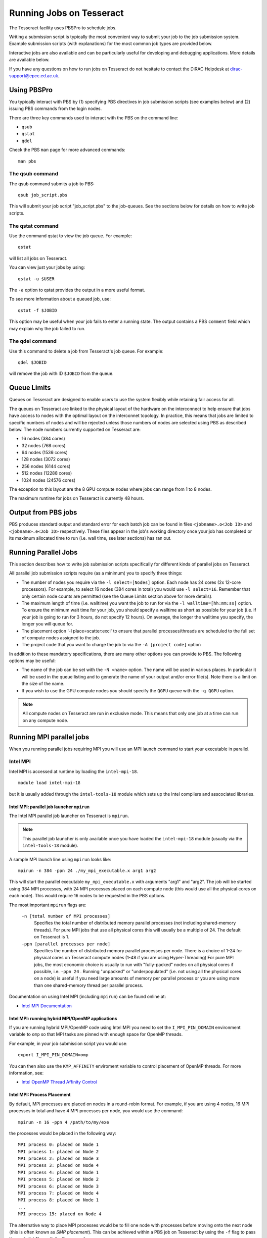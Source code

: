 Running Jobs on Tesseract
=========================

The Tesseract facility uses PBSPro to schedule jobs.

Writing a submission script is typically the most convenient way to
submit your job to the job submission system. Example submission scripts
(with explanations) for the most common job types are provided below.

Interactive jobs are also available and can be particularly useful for
developing and debugging applications. More details are available below.

If you have any questions on how to run jobs on Tesseract do not hesitate
to contact the DiRAC Helpdesk at `dirac-support@epcc.ed.ac.uk <mailto:dirac-support@epcc.ed.ac.uk>`_.

Using PBSPro
------------

You typically interact with PBS by (1) specifying PBS directives in job
submission scripts (see examples below) and (2) issuing PBS commands
from the login nodes.

There are three key commands used to interact with the PBS on the
command line:

-  ``qsub``
-  ``qstat``
-  ``qdel``

Check the PBS ``man`` page for more advanced commands:

::

    man pbs

The qsub command
~~~~~~~~~~~~~~~~

The qsub command submits a job to PBS:

::

    qsub job_script.pbs

This will submit your job script "job\_script.pbs" to the job-queues.
See the sections below for details on how to write job scripts.

The qstat command
~~~~~~~~~~~~~~~~~

Use the command qstat to view the job queue. For example:

::

    qstat

will list all jobs on Tesseract.

You can view just your jobs by using:

::

    qstat -u $USER

The ``-a`` option to qstat provides the output in a more useful
format.

To see more information about a queued job, use:

::

    qstat -f $JOBID

This option may be useful when your job fails to enter a running state.
The output contains a PBS ``comment`` field which may explain why the job
failed to run.


The qdel command
~~~~~~~~~~~~~~~~

Use this command to delete a job from Tesseract's job queue. For example:

::

    qdel $JOBID

will remove the job with ID ``$JOBID`` from the queue.

Queue Limits
------------

Queues on Tesseract are designed to enable users to use the system flexibly while 
retaining fair access for all.

The queues on Tesseract are linked to the physical layout of the hardware on the 
interconnect to help ensure that jobs have access to nodes with the optimal
layout on the interconnet topology. In practice, this means that jobs are limited
to specific numbers of nodes and will be rejected unless those numbers of nodes
are selected using PBS as described below. The node numbers currently supported
on Tesseract are:

- 16 nodes (384 cores)
- 32 nodes (768 cores)
- 64 nodes (1536 cores)
- 128 nodes (3072 cores)
- 256 nodes (6144 cores)
- 512 nodes (12288 cores)
- 1024 nodes (24576 cores)

The exception to this layout are the 8 GPU compute nodes where jobs can range
from 1 to 8 nodes.

The maximum runtime for jobs on Tesseract is currently 48 hours.

Output from PBS jobs
--------------------

PBS produces standard output and standard error for each batch job can
be found in files ``<jobname>.o<Job ID>`` and ``<jobname>.e<Job ID>``
respectively. These files appear in the job's working directory once
your job has completed or its maximum allocated time to run (i.e. wall
time, see later sections) has ran out.

Running Parallel Jobs
---------------------

This section describes how to write job submission scripts specifically
for different kinds of parallel jobs on Tesseract.

All parallel job submission scripts require (as a minimum) you to
specify three things:

-  The number of nodes you require via the
   ``-l select=[Nodes]`` option. Each node has 24
   cores (2x 12-core processors). For example, to select 16 nodes
   (384 cores in total) you would use
   ``-l select=16``. Remember that only certain node counts are permitted
   (see the Queue Limits section above for more details).
-  The maximum length of time (i.e. walltime) you want the job to run
   for via the ``-l walltime=[hh:mm:ss]`` option. To ensure the
   minimum wait time for your job, you should specify a walltime as
   short as possible for your job (i.e. if your job is going to run for
   3 hours, do not specify 12 hours). On average, the longer the
   walltime you specify, the longer you will queue for.
-  The placement option '-l place=scatter:excl' to ensure that parallel
   processes/threads are scheduled to the full set of compute nodes
   assigned to the job.
-  The project code that you want to charge the job to via the
   ``-A [project code]`` option

In addition to these mandatory specifications, there are many other
options you can provide to PBS. The following options may be useful:

- The name of the job can be set with the ``-N <name>`` option.
  The name will be used in various places. In particular
  it will be used in the queue listing and to generate the name of your
  output and/or error file(s). Note there is a limit on the size of the
  name.
- If you wish to use the GPU compute nodes you should specify the ``QGPU``
  queue with the ``-q QGPU`` option.

.. note::
   All compute nodes on Tesseract are run in exclusive mode. This means that only
   one job at a time can run on any compute node.

Running MPI parallel jobs
-------------------------

When you running parallel jobs requiring MPI you will use an MPI launch
command to start your executable in parallel.

Intel MPI
~~~~~~~~~

Intel MPI is accessed at runtime by loading the ``intel-mpi-18``.

::

   module load intel-mpi-18

but it is usually added through the ``intel-tools-18`` module which
sets up the Intel compilers and asscociated libraries.

Intel MPI: parallel job launcher ``mpirun``
^^^^^^^^^^^^^^^^^^^^^^^^^^^^^^^^^^^^^^^^^^^

The Intel MPI parallel job launcher on Tesseract is ``mpirun``.

.. note::
   This parallel job launcher is only available once you have
   loaded the ``intel-mpi-18`` module (usually via the 
   ``intel-tools-18`` module).

A sample MPI launch line using ``mpirun`` looks like:

::

    mpirun -n 384 -ppn 24 ./my_mpi_executable.x arg1 arg2

This will start the parallel executable ``my_mpi_executable.x`` with
arguments "arg1" and "arg2". The job will be started using 384 MPI
processes, with 24 MPI processes placed on each compute node 
(this would use all the physical cores on each node). This would
require 16 nodes to be requested in the PBS options.

The most important ``mpirun`` flags are:

 ``-n [total number of MPI processes]``
    Specifies the total number of distributed memory parallel processes
    (not including shared-memory threads). For pure MPI jobs that use all
    physical cores this will usually be a multiple of 24. The default on
    Tesseract is 1.
 ``-ppn [parallel processes per node]``
    Specifies the number of distributed memory parallel processes per
    node. There is a choice of 1-24 for physical cores on Tesseract compute
    nodes (1-48 if you are using Hyper-Threading)
    For pure MPI jobs, the most economic choice is usually to run with
    "fully-packed" nodes on all physical cores if possible, i.e.
    ``-ppn 24`` . Running "unpacked" or "underpopulated" (i.e. not using
    all the physical cores on a node) is useful if you need large
    amounts of memory per parallel process or you are using more than
    one shared-memory thread per parallel process.

Documentation on using Intel MPI (including ``mpirun``) can be found 
online at:

* `Intel MPI Documentation <https://software.intel.com/en-us/articles/intel-mpi-library-documentation>`__

Intel MPI: running hybrid MPI/OpenMP applications
^^^^^^^^^^^^^^^^^^^^^^^^^^^^^^^^^^^^^^^^^^^^^^^^^

If you are running hybrid MPI/OpenMP code using Intel MPI you need to 
set the ``I_MPI_PIN_DOMAIN`` environment variable to ``omp`` so that
MPI tasks are pinned with enough space for OpenMP threads.

For example, in your job submission script you would use:

::

   export I_MPI_PIN_DOMAIN=omp

You can then also use the ``KMP_AFFINITY`` enviroment variable 
to control placement of OpenMP threads. For more information, see:

* `Intel OpenMP Thread Affinity Control <https://software.intel.com/en-us/articles/openmp-thread-affinity-control>`__

Intel MPI: Process Placement
^^^^^^^^^^^^^^^^^^^^^^^^^^^^

By default, MPI processes are placed on nodes in a round-robin format. For example, if you 
are using 4 nodes, 16 MPI processes in total and have 4 MPI processes per node, you would use the command:

::

  mpirun -n 16 -ppn 4 /path/to/my/exe

the processes would be placed in the following way:

::

   MPI process 0: placed on Node 1
   MPI process 1: placed on Node 2
   MPI process 2: placed on Node 3
   MPI process 3: placed on Node 4
   MPI process 4: placed on Node 1
   MPI process 5: placed on Node 2
   MPI process 6: placed on Node 3
   MPI process 7: placed on Node 4
   MPI process 8: placed on Node 1
   ...
   MPI process 15: placed on Node 4

The alternative way to place MPI processes would be to fill one node with processes before moving onto
the next node (this is often known as *SMP placement*). This can be achieved within a PBS job on 
Tesseract by using the ``-f`` flag to pass the node list file explicity. For example:

::

  mpirun -n 16 -ppn 4 -f $PBS_NODEFILE /path/to/my/exe

The processes would be placed in the following way:

::

   MPI process 0: placed on Node 1
   MPI process 1: placed on Node 1
   MPI process 2: placed on Node 1
   MPI process 3: placed on Node 1
   MPI process 4: placed on Node 2
   MPI process 5: placed on Node 2
   MPI process 6: placed on Node 2
   MPI process 7: placed on Node 2
   MPI process 8: placed on Node 3
   ...
   MPI process 15: placed on Node 4

Intel MPI: MPI-IO setup
^^^^^^^^^^^^^^^^^^^^^^^

If you wish to use MPI-IO with Intel MPI you must set a couple of 
additional environment variables in your job submission script to
tell the MPI library to use the Lustre file system interface.
Specifically, you should add the lines:

::

   export I_MPI_EXTRA_FILESYSTEM=on
   export I_MPI_EXTRA_FILESYSTEM_LIST=lustre

after you have loaded the ``intel-tools-18`` module.

If you fail to set these environment variables you may see errors such as:

::

   This requires fcntl(2) to be implemented. As of 8/25/2011 it is not. Generic MPICH
   Message: File locking failed in
   ADIOI_Set_lock(fd 0,cmd F_SETLKW/7,type F_WRLCK/1,whence 0) with return value
   FFFFFFFF and errno 26.
   - If the file system is NFS, you need to use NFS version 3, ensure that the lockd
    daemon is running on all the machines, and mount the directory with the 'noac'
    option (no attribute caching).
   - If the file system is LUSTRE, ensure that the directory is mounted with the 'flock'
    option.
   ADIOI_Set_lock:: Function not implemented
   ADIOI_Set_lock:offset 0, length 10
   application called MPI_Abort(MPI_COMM_WORLD, 1) - process 3


Example parallel MPI job submission scripts
-------------------------------------------

Example job submssion scripts are included in full below. They are also
available via the following links:

* Intel MPI Job: :download:`example_mpi_impi.bash <example_mpi_impi.bash>`
* Intel MPI Hybrid MPI/OpenMP Job: :download:`example_hybrid_impi.bash <example_hybrid_impi.bash>` 
* Intel MPI Array MPI Job: :download:`example_array_impi.bash <example_array_impi.bash>` 

Example: Intel MPI job submission script for MPI parallel job
~~~~~~~~~~~~~~~~~~~~~~~~~~~~~~~~~~~~~~~~~~~~~~~~~~~~~~~~~~~~~

A simple MPI job submission script to submit a job using 4 compute
nodes (maximum of 144 physical cores) for 20 minutes would look like:

::

   #!/bin/bash --login
   
   # PBS job options (name, compute nodes, job time)
   #PBS -N Example_MPI_Job
   # Select 16 full nodes
   #PBS -l select=16
   #PBS -l walltime=00:20:00
   #PBS -l place=scatter
   
   # Replace [budget code] below with your project code (e.g. t01)
   #PBS -A [budget code]             
   
   # Change to the directory that the job was submitted from
   cd $PBS_O_WORKDIR
     
   # Load any required modules
   module load intel-tools-18
   
   # Set the number of threads to 1
   #   This prevents any threaded system libraries from automatically 
   #   using threading.
   export OMP_NUM_THREADS=1
   
   # Launch the parallel job
   #   Using 384 MPI processes and 24 MPI processes per node
   mpirun -n 384 -ppn 24 ./my_mpi_executable.x arg1 arg2 > my_stdout.txt 2> my_stderr.txt

This will run your executable "my\_mpi\_executable.x" in parallel on 384
MPI processes using 16 nodes (24 cores per node, i.e. not using hyper-threading). PBS will
allocate 16 nodes to your job and mpirun will place 24 MPI processes on each node
(one per physical core).

See above for a more detailed discussion of the different PBS options

Example: Intel MPI job submission script for MPI+OpenMP (mixed mode) parallel job
~~~~~~~~~~~~~~~~~~~~~~~~~~~~~~~~~~~~~~~~~~~~~~~~~~~~~~~~~~~~~~~~~~~~~~~~~~~~~~~~~

Mixed mode codes that use both MPI (or another distributed memory
parallel model) and OpenMP should take care to ensure that the shared
memory portion of the process/thread placement does not span more than
one node. This means that the number of shared memory threads should be
a factor of 12.

In the example below, we are using 16 nodes for 6 hours. There are 32 MPI
processes in total and 12 OpenMP threads per MPI process. Note the use
of the ``I_MPI_PIN_DOMAIN`` environment variable to specify that MPI process
placement should leave space for threads.

::

   #!/bin/bash --login
   
   # PBS job options (name, compute nodes, job time)
   #PBS -N Example_MixedMode_Job
   #PBS -l select=16
   #PBS -l walltime=6:0:0
   #PBS -l place=scatter
   
   # Replace [budget code] below with your project code (e.g. t01)
   #PBS -A [budget code]
   
   # Change to the directory that the job was submitted from
   cd $PBS_O_WORKDIR
   
   # Load any required modules
   module load intel-tools-18
   
   # Set the number of threads to 12
   #   There are 12 OpenMP threads per MPI process
   export OMP_NUM_THREADS=12
   
   # Set placement to support hybrid jobs
   export I_MPI_PIN_DOMAIN=omp
   
   # Launch the parallel job
   #   Using 32 MPI processes
   #   2 MPI processes per node
   #   12 OpenMP threads per MPI process
   mpirun -n 32 -ppn 2 ./my_mixed_executable.x arg1 arg2 > my_stdout.txt 2> my_stderr.txt

Interactive Jobs
----------------

When you are developing or debugging code you often want to run many
short jobs with a small amount of editing the code between runs. This
can be achieved by using the login nodes to run MPI but you may want
to test on the compute nodes (e.g. you may want to test running on 
multiple nodes across the high performance interconnect). One of the
best ways to achieve this on Tesseract is to use interactive jobs.

An interactive job allows you to issue ``mpirun`` commands directly
from the command line without using a job submission script, and to
see the output from your program directly in the terminal.

To submit a request for an interactive job reserving 16 nodes
(384 physical cores) for 20 minutes you would
issue the following qsub command from the command line:

::

    qsub -IVl select=16,walltime=0:20:0 -A [project code]

When you submit this job your terminal will display something like:

::

    qsub: waiting for job 436.tesseract-services1 to start

It may take some time for your interactive job to start. Once it
runs you will enter a standard interactive terminal session.
Whilst the interactive session lasts you will be able to run parallel
jobs on the compute nodes by issuing the ``mpirun``  command
directly at your command prompt (rememberyou will need to load the
``intel-tools-18`` module before running)  using the
same syntax as you would inside a job script. The maximum number
of cores you can use is limited by the value of select you specify
when you submit a request for the interactive job.

If you know you will be doing a lot of intensive debugging you may
find it useful to request an interactive session lasting the expected
length of your working session, say a full day.

Your session will end when you hit the requested walltime. If you
wish to finish before this you should use the ``exit`` command.

